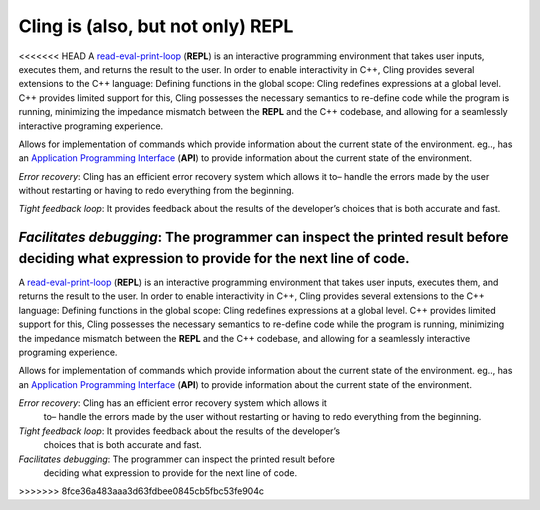 Cling is (also, but not only) REPL
-----------------------------------
<<<<<<< HEAD
A `read-eval-print-loop <https://en.wikipedia.org/wiki/Read%E2%80%93eval%E2%80%93print_loop>`_ (**REPL**) is an interactive programming environment that takes user inputs, executes them, and returns the result to the user. In order to enable interactivity in C++, Cling provides several extensions to the C++ language:
Defining functions in the global scope: Cling redefines expressions at a global level. C++ provides limited support for this, Cling possesses the necessary semantics to re-define code while the program is running, minimizing the impedance mismatch between the **REPL** and the C++ codebase, and allowing for a seamlessly interactive programing experience.

Allows for implementation of commands which provide information about the current state of the environment. eg.., has an `Application Programming Interface <https://en.wikipedia.org/wiki/API>`_ (**API**) to provide information about the current state of the environment.

*Error recovery*: Cling has an efficient error recovery system which allows it to–  handle the errors made by the user without restarting or having to redo everything from the beginning.

*Tight feedback loop*: It provides feedback about the results of the developer’s choices that is both accurate and fast. 

*Facilitates debugging*: The programmer can inspect the printed result before deciding what expression to provide for the next line of code.
=======

A `read-eval-print-loop
<https://en.wikipedia.org/wiki/Read%E2%80%93eval%E2%80%93print_loop>`_
(**REPL**) is an interactive programming environment that takes user inputs,
executes them, and returns the result to the user. In order to enable
interactivity in C++, Cling provides several extensions to the C++ language:
Defining functions in the global scope: Cling redefines expressions at a global
level. C++ provides limited support for this, Cling possesses the necessary
semantics to re-define code while the program is running, minimizing the
impedance mismatch between the **REPL** and the C++ codebase, and allowing for a
seamlessly interactive programing experience.

Allows for implementation of commands which provide information about the
current state of the environment. eg.., has an `Application Programming
Interface <https://en.wikipedia.org/wiki/API>`_ (**API**) to provide information
about the current state of the environment.

*Error recovery*: Cling has an efficient error recovery system which allows it
 to– handle the errors made by the user without restarting or having to redo
 everything from the beginning.

*Tight feedback loop*: It provides feedback about the results of the developer’s
 choices that is both accurate and fast.

*Facilitates debugging*: The programmer can inspect the printed result before
 deciding what expression to provide for the next line of code.
>>>>>>> 8fce36a483aaa3d63fdbee0845cb5fbc53fe904c
